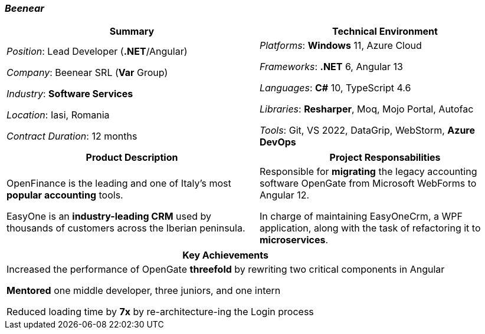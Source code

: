 [.text-center]
=== _Beenear_
[frame=none]
[grid=none]
|===
^|Summary ^|Technical Environment

^.^|
_Position_: Lead Developer (*.NET*/Angular)

_Company_: Beenear SRL (*Var* Group)

_Industry_: *Software Services* 

_Location_: Iasi, Romania

_Contract Duration_: 12 months

^.^|
_Platforms_: *Windows* 11, Azure Cloud

_Frameworks_: *.NET* 6, Angular 13

_Languages_: *C#* 10, TypeScript 4.6

_Libraries_: *Resharper*, Moq, Mojo Portal, Autofac

_Tools_: Git, VS 2022, DataGrip, WebStorm, *Azure DevOps*
|===

[frame=none]
[grid=none]
|===
^|Product Description ^|Project Responsabilities

^.^|
OpenFinance is the leading and one of Italy's most *popular accounting* tools.

EasyOne is an *industry-leading CRM* used by thousands of customers across the Iberian peninsula.

^.^|
Responsible for *migrating* the legacy accounting software OpenGate from Microsoft WebForms to Angular 12. +

In charge of maintaining EasyOneCrm, a WPF application, along with the task of refactoring it to *microservices*.

|===

[%header]
[frame=none]
[grid=none]
|===
^| Key Achievements

^.^|
Increased the performance of OpenGate *threefold* by rewriting two critical components in Angular

*Mentored* one middle developer, three juniors, and one intern

Reduced loading time by *7x* by re-architecture-ing the Login process
|===